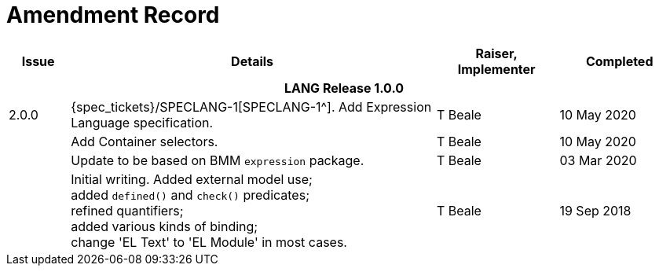 = Amendment Record

[cols="1,6a,2,2", options="header"]
|===
|Issue|Details|Raiser, Implementer|Completed

4+^h|*LANG Release 1.0.0*

|[[latest_issue]]2.0.0
|{spec_tickets}/SPECLANG-1[SPECLANG-1^]. Add Expression Language specification.
|T Beale
|[[latest_issue_date]]10 May 2020

|
|Add Container selectors.
|T Beale
|10 May 2020

|
|Update to be based on BMM `expression` package.
|T Beale
|03 Mar 2020

|
|Initial writing. Added external model use; +
 added `defined()` and `check()` predicates; +
 refined quantifiers; +
 added various kinds of binding; + 
 change 'EL Text' to 'EL Module' in most cases.
|T Beale
|19 Sep 2018

|===

